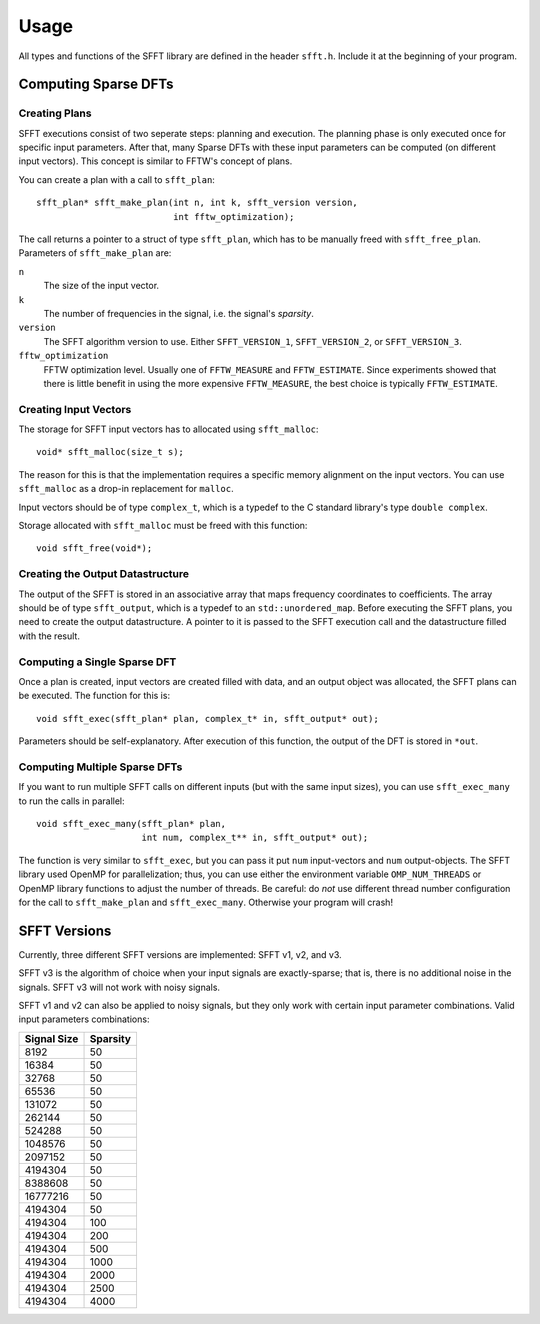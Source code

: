 Usage
=====

All types and functions of the SFFT library are defined in the header
``sfft.h``. Include it at the beginning of your program.


Computing Sparse DFTs
---------------------

Creating Plans
++++++++++++++

SFFT executions consist of two seperate steps: planning and execution. The
planning phase is only executed once for specific input parameters. After
that, many Sparse DFTs with these input parameters can be computed (on
different input vectors). This concept is similar to FFTW's concept of plans.

You can create a plan with a call to ``sfft_plan``::

    sfft_plan* sfft_make_plan(int n, int k, sfft_version version,
                              int fftw_optimization);

The call returns a pointer to a struct of type ``sfft_plan``, which has to be
manually freed with ``sfft_free_plan``. Parameters of ``sfft_make_plan`` are:

``n``
    The size of the input vector.
``k``
    The number of frequencies in the signal, i.e. the signal's *sparsity*.
``version``
    The SFFT algorithm version to use. Either ``SFFT_VERSION_1``,
    ``SFFT_VERSION_2``, or ``SFFT_VERSION_3``.
``fftw_optimization``
    FFTW optimization level. Usually one of ``FFTW_MEASURE`` and 
    ``FFTW_ESTIMATE``. Since experiments showed that there is little benefit 
    in using the more expensive ``FFTW_MEASURE``, the best choice is typically
    ``FFTW_ESTIMATE``.


Creating Input Vectors
++++++++++++++++++++++

The storage for SFFT input vectors has to allocated using ``sfft_malloc``::

    void* sfft_malloc(size_t s);

The reason for this is that the implementation requires a specific memory
alignment on the input vectors. You can use ``sfft_malloc`` as a drop-in
replacement for ``malloc``.

Input vectors should be of type ``complex_t``, which is a typedef to the C
standard library's type ``double complex``.

Storage allocated with ``sfft_malloc`` must be freed with this function::

    void sfft_free(void*);


Creating the Output Datastructure
+++++++++++++++++++++++++++++++++

The output of the SFFT is stored in an associative array that maps frequency
coordinates to coefficients.  The array should be of type ``sfft_output``,
which is a typedef to an ``std::unordered_map``. Before executing the SFFT
plans, you need to create the output datastructure. A pointer to it is passed
to the SFFT execution call and the datastructure filled with the result.


Computing a Single Sparse DFT
+++++++++++++++++++++++++++++

Once a plan is created, input vectors are created filled with data, and an
output object was allocated, the SFFT plans can be executed. The function for
this is::

    void sfft_exec(sfft_plan* plan, complex_t* in, sfft_output* out);

Parameters should be self-explanatory. After execution of this function, the
output of the DFT is stored in ``*out``.


Computing Multiple Sparse DFTs
++++++++++++++++++++++++++++++

If you want to run multiple SFFT calls on different inputs (but with the same
input sizes), you can use ``sfft_exec_many`` to run the calls in parallel::

    void sfft_exec_many(sfft_plan* plan, 
                        int num, complex_t** in, sfft_output* out);

The function is very similar to ``sfft_exec``, but you can pass it put ``num``
input-vectors and ``num`` output-objects. The SFFT library used OpenMP for
parallelization; thus, you can use either the environment variable
``OMP_NUM_THREADS`` or OpenMP library functions to adjust the number of
threads. Be careful: do *not* use different thread number configuration for
the  call to ``sfft_make_plan`` and ``sfft_exec_many``. Otherwise your
program will crash!


SFFT Versions
-------------

Currently, three different SFFT versions are implemented: SFFT v1, v2, and v3.

SFFT v3 is the algorithm of choice when your input signals are exactly-sparse;
that is, there is no additional noise in the signals. SFFT v3 will not work
with noisy signals.


SFFT v1 and v2 can also be applied to noisy signals, but they only work with
certain input parameter combinations. Valid input parameters combinations:

============ ========
Signal Size  Sparsity
============ ========
8192         50
16384        50
32768        50
65536        50
131072       50
262144       50
524288       50
1048576      50
2097152      50
4194304      50
8388608      50
16777216     50
4194304      50
4194304      100
4194304      200
4194304      500
4194304      1000
4194304      2000
4194304      2500
4194304      4000
============ ========
